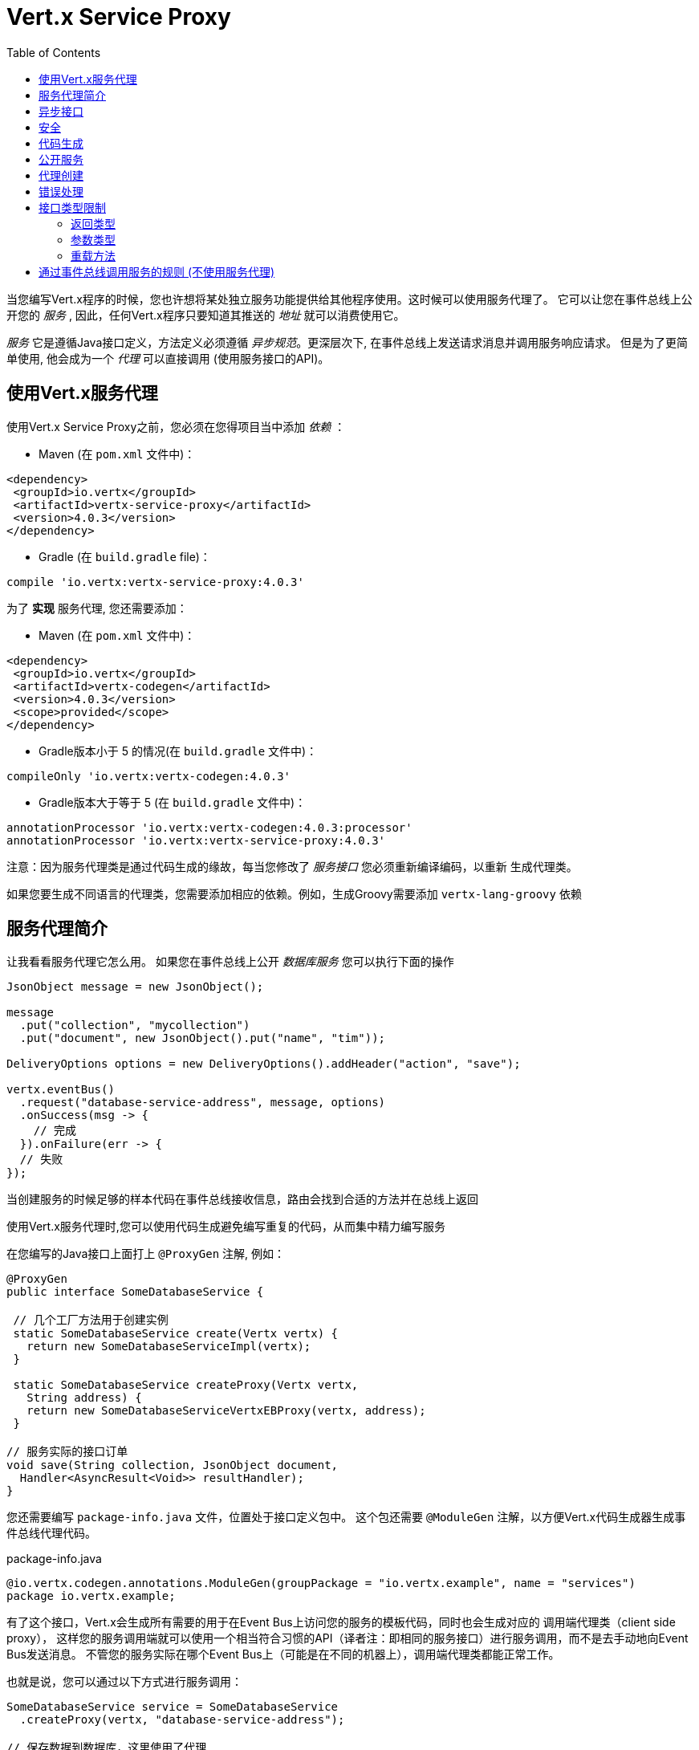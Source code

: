 = Vert.x Service Proxy
:toc: left

当您编写Vert.x程序的时候，您也许想将某处独立服务功能提供给其他程序使用。这时候可以使用服务代理了。 它可以让您在事件总线上公开您的 _服务_ , 因此，任何Vert.x程序只要知道其推送的 _地址_ 就可以消费使用它。

_服务_ 它是遵循Java接口定义，方法定义必须遵循 _异步规范_。更深层次下,
在事件总线上发送请求消息并调用服务响应请求。 但是为了更简单使用,
他会成为一个 _代理_ 可以直接调用 (使用服务接口的API)。

[[_using_vert_x_service_proxies]]
== 使用Vert.x服务代理

使用Vert.x Service Proxy之前，您必须在您得项目当中添加 _依赖_ ：

* Maven (在 `pom.xml` 文件中)：

[source,xml,subs="+attributes"]
----
<dependency>
 <groupId>io.vertx</groupId>
 <artifactId>vertx-service-proxy</artifactId>
 <version>4.0.3</version>
</dependency>
----

* Gradle (在 `build.gradle` file)：

[source,groovy,subs="+attributes"]
----
compile 'io.vertx:vertx-service-proxy:4.0.3'
----

为了 *实现* 服务代理, 您还需要添加：

* Maven (在 `pom.xml` 文件中)：

[source,xml,subs="+attributes"]
----
<dependency>
 <groupId>io.vertx</groupId>
 <artifactId>vertx-codegen</artifactId>
 <version>4.0.3</version>
 <scope>provided</scope>
</dependency>
----

* Gradle版本小于 5 的情况(在 `build.gradle` 文件中)：

[source,groovy,subs="+attributes"]
----
compileOnly 'io.vertx:vertx-codegen:4.0.3'
----

* Gradle版本大于等于 5 (在 `build.gradle` 文件中)：

[source,groovy,subs="+attributes"]
----
annotationProcessor 'io.vertx:vertx-codegen:4.0.3:processor'
annotationProcessor 'io.vertx:vertx-service-proxy:4.0.3'
----

注意：因为服务代理类是通过代码生成的缘故，每当您修改了 _服务接口_ 您必须重新编译编码，以重新 生成代理类。

如果您要生成不同语言的代理类，您需要添加相应的依赖。例如，生成Groovy需要添加 `vertx-lang-groovy` 依赖

[[_introduction_to_service_proxies]]
== 服务代理简介

让我看看服务代理它怎么用。 如果您在事件总线上公开 _数据库服务_ 您可以执行下面的操作

[source,java]
----
JsonObject message = new JsonObject();

message
  .put("collection", "mycollection")
  .put("document", new JsonObject().put("name", "tim"));

DeliveryOptions options = new DeliveryOptions().addHeader("action", "save");

vertx.eventBus()
  .request("database-service-address", message, options)
  .onSuccess(msg -> {
    // 完成
  }).onFailure(err -> {
  // 失败
});
----

当创建服务的时候足够的样本代码在事件总线接收信息，路由会找到合适的方法并在总线上返回

使用Vert.x服务代理时,您可以使用代码生成避免编写重复的代码，从而集中精力编写服务

在您编写的Java接口上面打上 `@ProxyGen` 注解, 例如：

[source,java]
----
@ProxyGen
public interface SomeDatabaseService {

 // 几个工厂方法用于创建实例
 static SomeDatabaseService create(Vertx vertx) {
   return new SomeDatabaseServiceImpl(vertx);
 }

 static SomeDatabaseService createProxy(Vertx vertx,
   String address) {
   return new SomeDatabaseServiceVertxEBProxy(vertx, address);
 }

// 服务实际的接口订单
void save(String collection, JsonObject document,
  Handler<AsyncResult<Void>> resultHandler);
}
----

您还需要编写 `package-info.java` 文件，位置处于接口定义包中。
这个包还需要 `@ModuleGen` 注解，以方便Vert.x代码生成器生成事件总线代理代码。

.package-info.java
[source,java]
----
@io.vertx.codegen.annotations.ModuleGen(groupPackage = "io.vertx.example", name = "services")
package io.vertx.example;
----

有了这个接口，Vert.x会生成所有需要的用于在Event Bus上访问您的服务的模板代码，同时也会生成对应的 调用端代理类（client side proxy），
这样您的服务调用端就可以使用一个相当符合习惯的API（译者注：即相同的服务接口）进行服务调用，而不是去手动地向Event Bus发送消息。
不管您的服务实际在哪个Event Bus上（可能是在不同的机器上），调用端代理类都能正常工作。

也就是说，您可以通过以下方式进行服务调用：

[source,java]
----
SomeDatabaseService service = SomeDatabaseService
  .createProxy(vertx, "database-service-address");

// 保存数据到数据库，这里使用了代理
service.save(
  "mycollection",
  new JsonObject().put("name", "tim"),
  res2 -> {
    if (res2.succeeded()) {
      // 调用完毕
    }
  });
----

您也可以将多语言API生成功能（@VertxGen注解）与 @ProxyGen 注解相结合，用于生成其它Vert.x支持的JVM语言对应的服务代理 —— 这意味着您可以只用Java编写您的服务一次，就可以在其他语言中以一种习惯的API风格进行服务调用，而不必管服务是在本地还是在Event Bus的某处。
想要利用多语言代码生成功能，不要忘记添加对应支持语言的依赖。

[source,java]
----
@ProxyGen // 生成服务代理
@VertxGen // 生成客户端
public interface SomeDatabaseService {
 // ...
}
----

[[_async_interface]]
== 异步接口

想要正确地生成服务代理类，_服务接口_ 的设计必须遵循一些规则。
首先是需要遵循异步模式。
如果需要返回结果，对应的方法需要包含一个 Handler<AsyncResult<ResultType>> 类型的参数
其中 `ResultType` 可以是另一种代理类型（所以一个代理类可以作为另一个代理类的工厂）。

例如：

[source,java]
----
@ProxyGen
public interface SomeDatabaseService {

// 一些用于创建服务实例和服务代理实例的工厂方法

static SomeDatabaseService create(Vertx vertx) {
  return new SomeDatabaseServiceImpl(vertx);
}

static SomeDatabaseService createProxy(Vertx vertx, String address) {
  return new SomeDatabaseServiceVertxEBProxy(vertx, address);
}

// 异步方法，仅通知调用是否完成，不返回结果
void save(String collection, JsonObject document,
  Handler<AsyncResult<Void>> result);

// 异步方法，包含JsonObject类型的返回结果
void findOne(String collection, JsonObject query,
  Handler<AsyncResult<JsonObject>> result);

// 创建连接
void createConnection(String shoeSize,
  Handler<AsyncResult<MyDatabaseConnection>> resultHandler);

}
----

以及：

[source,java]
----
@ProxyGen
@VertxGen
public interface MyDatabaseConnection {

void insert(JsonObject someData);

void commit(Handler<AsyncResult<Void>> resultHandler);

@ProxyClose
void close();
}
----

您可以通过声明一个特殊方法，并给其加上 `@ProxyClose` 注解来注销代理。
当此方法被调用时，代理实例被清除。

更多 `服务接口` 的限制会在下面详解。

[[_security]]
== 安全

服务代理可以使用简单的拦截器保障基本安全。
提供一个身份验证器，可以选择添加 `Authorization` 在这种情况下，`AuthorizationProvider` 是必须提提供的。
注意，身份认证的令牌从 `auth-token` 信息头获取。

[source,java]
----
SomeDatabaseService service = new SomeDatabaseServiceImpl();
// 注册处理器
new ServiceBinder(vertx)
  .setAddress("database-service-address")
  // 保护传输中的信息
  .addInterceptor(
    new ServiceAuthInterceptor()
      // 使用JWT认证进行校验令牌
      .setAuthenticationProvider(JWTAuth.create(vertx, new JWTAuthOptions()))
      // 我们可以选择部分权限进行保护：

      // 比如admin组
      .addAuthorization(RoleBasedAuthorization.create("admin"))
      // 比如打印权限
      .addAuthorization(PermissionBasedAuthorization.create("print"))

      // 或者从令牌种加载权限
      // 如果有需要您也可以从数据库或文件加载中权限
      .setAuthorizationProvider(
        JWTAuthorization.create("permissions")))

  .register(SomeDatabaseService.class, service);
----

[[_code_generation]]
== 代码生成

被 @ProxyGen 注解的服务接口会触发生成对应的服务辅助类：

- 服务代理类（service proxy）：一个编译时产生的代理类，用 `EventBus` 通过消息与服务交互。
- 服务处理器类（service handler）： 一个编译时产生的 `EventBus` 处理器类，用于响应由服务代理发送的事件。

产生的服务代理和处理器的命名是在类名的后面加相关的字段，例如，如果一个服务接口名为 `MyService`，
则对应的处理器类命名为 `MyServiceProxyHandler`,对应的服务代理类命名为 MyServiceVertxEBProxy。

此外Vert.x Core提供了一个生成器用于数据转化器，以简化服务代理中数据对象的使用。
数据转化器要求数据对象提供一个以 `JsonObject` 为基础的构造器和`toJson()` 方法

_codegen_ 注释处理器在编译时生成这些类
它是Java编译器的功能 所以无需 _额外步骤_, 只需正确配置您的构建参数即可：

只需要在构建配置中加上 `io.vertx:vertx-service-proxy:processor` 依赖。

这是一个针对Maven的配置示例：

[source,xml]
----
<dependency>
 <groupId>io.vertx</groupId>
 <artifactId>vertx-codegen</artifactId>
 <version>4.0.3</version>
 <classifier>processor</classifier>
</dependency>
<dependency>
 <groupId>io.vertx</groupId>
 <artifactId>vertx-service-proxy</artifactId>
 <version>4.0.3</version>
</dependency>
----

此功能也可以在Gradle中使用：

[source]
----
compile "io.vertx:vertx-codegen:4.0.3:processor"
compile "io.vertx:vertx-service-proxy:4.0.3"
----

IDE通常为注释处理器提供支持。
代码生成 `处理器` 分类器会把服务代理注释处理器的配置自动添加到jar中 `META-INF/services` 当中
如果您想和其与常规jar一起使用，但是需要显式声明注释处理器 , 例如在Maven中：

[source,xml]
----
<plugin>
 <artifactId>maven-compiler-plugin</artifactId>
 <configuration>
   <annotationProcessors>
     <annotationProcessor>io.vertx.codegen.CodeGenProcessor</annotationProcessor>
   </annotationProcessors>
 </configuration>
</plugin>
----

[[_exposing_your_service]]
== 公开服务

当您写好服务接口以后，执行构建操作以生成代码。
然后您需要将您的服务 `注册` 到Event Bus上：

[source,java]
----
SomeDatabaseService service = new SomeDatabaseServiceImpl();
// 注册处理器
new ServiceBinder(vertx)
  .setAddress("database-service-address")
  .register(SomeDatabaseService.class, service);
----

这个过程既可以在 Verticle 中完成，也可以在您的代码的任何其它位置完成。

一旦注册了，这个服务就可用了。如果您的应用运行在集群上，则集群中节点都可访问。

如果想注销这个服务, 使用 `link:../../apidocs/io/vertx/serviceproxy/ServiceBinder.html#unregister-io.vertx.core.eventbus.MessageConsumer-[unregister]`
方法注销：

[source,java]
----
ServiceBinder binder = new ServiceBinder(vertx);

// 创建服务实现实例
SomeDatabaseService service = new SomeDatabaseServiceImpl();
// 注册处理器
MessageConsumer<JsonObject> consumer = binder
  .setAddress("database-service-address")
  .register(SomeDatabaseService.class, service);

// ....

// 销毁服务。
binder.unregister(consumer);
----

[[_proxy_creation]]
== 代理创建

现在服务已经公开, 现在可以消费使用它。
为此，您必须创建一个代理。
创建代理使用 `link:../../apidocs/io/vertx/serviceproxy/ServiceProxyBuilder.html[ServiceProxyBuilder]` 类：

[source,java]
----
ServiceProxyBuilder builder = new ServiceProxyBuilder(vertx)
  .setAddress("database-service-address");

SomeDatabaseService service = builder.build(SomeDatabaseService.class);
// 设置其他属性：
SomeDatabaseService service2 = builder.setOptions(options)
  .build(SomeDatabaseService.class);
----

第二种构造通过 `link:../../apidocs/io/vertx/core/eventbus/DeliveryOptions.html[DeliveryOptions]` 构造实例，您可以在其中配置属性（例如：超时）

或者,您也可以使用代理类。
这个代理名称为 _服务接口_ 类目后追加 `VertxEBProxy`。
例如, 如果您的 _服务接口_ 名为 `SomeDatabaseService`，那么代理类名为 `SomeDatabaseServiceVertxEBProxy`。

一般来说, _服务接口_ 包含 `createProxy` 静态方法用于创建代理。
但这不是必须的：

[source,java]
----
@ProxyGen
public interface SomeDatabaseService {

// 静态方法创建代理。
static SomeDatabaseService createProxy(Vertx vertx, String address) {
  return new SomeDatabaseServiceVertxEBProxy(vertx, address);
}

// ...
}
----

[[_error_handling]]
== 错误处理

服务方法可能会通过向方法的处理器（Handler）传递一个失败状态的 Future （包含一个 `link:../../apidocs/io/vertx/serviceproxy/ServiceException.html[ServiceException]`
实例。
一个 `ServiceException` 包含 `int` 类型的错误码、消息,以及一个可选的
`JsonObject` 对象用于传递额外信息。
为了方便，
`link:../../apidocs/io/vertx/serviceproxy/ServiceException.html#fail-int-java.lang.String-[ServiceException.fail]` 工厂方法来创建一个已经是失败状态并且包装着
`ServiceException` 实例的失败 `Future` 。
例如：

[source,java]
----
public class SomeDatabaseServiceImpl implements SomeDatabaseService {
private static final BAD_SHOE_SIZE = 42;
private static final CONNECTION_FAILED = 43;

 // 创建连接
 void createConnection(String shoeSize, Handler<AsyncResult<MyDatabaseConnection>> resultHandler) {
   if (!shoeSize.equals("9")) {
     resultHandler.handle(ServiceException.fail(BAD_SHOE_SIZE, "The shoe size must be 9!",
       new JsonObject().put("shoeSize", shoeSize));
    } else {
       doDbConnection(result -> {
         if (result.succeeded()) {
           resultHandler.handle(Future.succeededFuture(result.result()));
         } else {
           resultHandler.handle(ServiceException.fail(CONNECTION_FAILED, result.cause().getMessage()));
         }
       });
    }
 }
}
----

服务调用端（客户端）可以检查它接收到的失败状态的AsyncResult包含的Throwable对象是否为ServiceException实例。如果是的话，继续检查内部的特定的错误状态码。
调用端可以通过这些信息来将业务逻辑错误与系统错误（如服务没有被注册到Event Bus上）区分开，以便确定到底发生了哪一种业务逻辑错误。下面是一个例子：

[source,java]
----
public void foo(String shoeSize, Handler<AsyncResult<JsonObject>> handler) {
 SomeDatabaseService service = SomeDatabaseService.createProxy(vertx, SERVICE_ADDRESS);
 service.createConnection("8", result -> {
   if (result.succeeded()) {
     // 正常调用。
   } else {
     if (result.cause() instanceof ServiceException) {
       ServiceException exc = (ServiceException) result.cause();
       if (exc.failureCode() == SomeDatabaseServiceImpl.BAD_SHOE_SIZE) {
         handler.handle(Future.failedFuture(
           new InvalidInputError("You provided a bad shoe size: " +
             exc.getDebugInfo().getString("shoeSize"))
         ));
       } else if (exc.failureCode() == SomeDatabaseServiceImpl.CONNECTION) {
         handler.handle(Future.failedFuture(
           new ConnectionError("Failed to connect to the DB")));
       }
     } else {
       //必须是一个系统错误，如：服务代理没有对应的已注册的服务
       handler.handle(Future.failedFuture(
         new SystemError("An unexpected error occurred: + " result.cause().getMessage())
       ));
     }
   }
 }
}
----

如果需要的话, 服务实现的时候也可以返回 `ServiceException` 子类, 只要向Event Bus注册了对应的默认 `MessageCodec` 就可以了。例如, 比如给定下面的 `ServiceException` 子类：

[source,java]
----
class ShoeSizeException extends ServiceException {
 public static final BAD_SHOE_SIZE_ERROR = 42;

 private final String shoeSize;

 public ShoeSizeException(String shoeSize) {
   super(BAD_SHOE_SIZE_ERROR, "In invalid shoe size was received: " + shoeSize);
   this.shoeSize = shoeSize;
 }

 public String getShoeSize() {
   return extra;
 }

 public static <T> AsyncResult<T> fail(int failureCode, String message, String shoeSize) {
   return Future.failedFuture(new MyServiceException(failureCode, message, shoeSize));
 }
}
----

只要向Event Bus注册了对应的 `MessageCodec` , 服务就可以直接向调用者返回自定义的异常类型：

[source,java]
----
public class SomeDatabaseServiceImpl implements SomeDatabaseService {
 public SomeDataBaseServiceImpl(Vertx vertx) {
   // 注册服务，如果你是用event bus使用本地模式，这就是全部
   // 因为代理端和服务端共享一个vert.x实例
 SomeDatabaseService service = SomeDatabaseService.createProxy(vertx, SERVICE_ADDRESS);
   vertx.eventBus().registerDefaultCodec(ShoeSizeException.class,
     new ShoeSizeExceptionMessageCodec());
 }

 // 创建连接
 void createConnection(String shoeSize, Handler<AsyncResult<MyDatabaseConnection>> resultHandler) {
   if (!shoeSize.equals("9")) {
     resultHandler.handle(ShoeSizeException.fail(shoeSize));
   } else {
     // 此处创建连接
     resultHandler.Handle(Future.succeededFuture(myDbConnection));
   }
 }
}
----
最后调用端可以检查自定义的异常类型了：

[source,java]
----
public void foo(String shoeSize, Handler<AsyncResult<JsonObject>> handler) {
 // 如果运行在集群模式当中，代码在不同的节点运行,
 // ShoeSizeExceptionMessageCodec 必须注册到
 // 该节点的Vertx当中
 SomeDatabaseService service = SomeDatabaseService.createProxy(vertx, SERVICE_ADDRESS);
 service.createConnection("8", result -> {
   if (result.succeeded()) {
     // 成功调用。
   } else {
     if (result.cause() instanceof ShoeSizeException) {
       ShoeSizeException exc = (ShoeSizeException) result.cause();
       handler.handle(Future.failedFuture(
         new InvalidInputError("You provided a bad shoe size: " + exc.getShoeSize())));
     } else {
       // 必须是个系统错误 (例如：没有为服务代理进行注册)
       handler.handle(Future.failedFuture(
         new SystemError("An unexpected error occurred: + " result.cause().getMessage())
       ));
     }
   }
 }
}
----

注意在`Vertx` 集群模式下，您需要向集群中每个节点的Event Bus注册对应的自定义异常类型
的 `MessageCodec` 实例

[[_restrictions_for_service_interface]]
== 接口类型限制

在服务中参数和返回值在类型上有一定的限制,因此可以方便在Event Bus中进行转化。
他们是：

=== 返回类型

必须是以下两种：

* `void`
* `@Fluent` 返回服务实例本身(即： `this` )：

[source,java]
----
@Fluent
SomeDatabaseService doSomething();
----

这是因为方法不能被阻塞，远程服务是不可能不堵塞立即返回结果

=== 参数类型

类型简写说明：

- `JSON` = `JsonObject 或 JsonArray`
- `PRIMITIVE` = 任何原始类型或被自动拆装箱的原始类型

参数可以是以下任意一种：

* `JSON`
* `PRIMITIVE`
* `List<JSON>`
* `List<PRIMITIVE>`
* `Set<JSON>`
* `Set<PRIMITIVE>`
* `Map<String, JSON>`
* `Map<String, PRIMITIVE>`
* 任何 _枚举_ 类型
* 任何被打上 `@DataObject` 注解的实体类

如果需要返回异步结果，可以提供一个 `Handler<AsyncResult<R>>` 。

`R` 的类型可以是：

* `JSON`
* `PRIMITIVE`
* `List<JSON>`
* `List<PRIMITIVE>`
* `Set<JSON>`
* `Set<PRIMITIVE>`
* 任何 _枚举_ 类型
* 任何打上 `@DataObject` 注解的类（需符合上文的代码篇章要求）
* 另一个代理类

=== 重载方法

服务接口不支持任何的重载服务方法。(方法名相同，参数列表不同)。

[_convention_for_invoking_services_over_the_event_bus_without_proxies]
== 通过事件总线调用服务的规则 (不使用服务代理)

服务代理假定Event Bus中的消息遵循一定的格式，因此能被用于服务的调用

当然，如果不愿意的话，您也可以 *不用* 服务代理类来访问远程服务。
被广泛接受的与服务交互的方式就是直接在Event Bus发送消息。

为了使服务访问的方式一致，所有的服务都必须遵循以下的消息格式。

格式非常简单：

* 需要有一个名为 `action` 的 消息头(header)，作为要执行操作的名称。
* 消息体（message body）应该是一个 `JsonObject` 对象，里面需要包含操作需要的所有参数。

举个例子，假如我们要去执行一个名为 `save` 的操作，此操作接受一个字符串类型的 collection 和 JsonObject 类型 document：

----
Headers:
   "action": "save"
Body:
   {
       "collection", "mycollection",
       "document", {
           "name": "tim"
       }
   }
----

无论有没有用到服务代理来创建服务，都应该用上面这种方式编写服务，因为这样允许服务交互时保持一致性。

在上面的例子中，"action"对应的值应该与服务接口的某个方法名称相对应，而消息体中每个 `[key, value]` 都要与服务方法中的某个 `[arg_name, arg_value]` 相对应

对于返回值，服务需使用 `message.reply(...)` 方法去向调用端发送回一个返回值 -  这个值可以是Event Bus支持的任何类型。
如果需要表示调用失败，可以调用 `message.fail(...)` 方法。

如果您使用Vert.x 服务代理组件的话，生成的代码会自动帮您处理这些问题。
